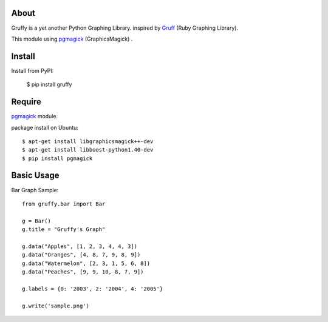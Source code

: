 About
=====
Gruffy is a yet another Python Graphing Library.
inspired by `Gruff`_ (Ruby Graphing Library).

This module using `pgmagick`_ (GraphicsMagick) .

.. _`Gruff`: http://nubyonrails.com/pages/gruff
.. _`pgmagick`: http://pypi.python.org/pypi/pgmagick/


Install
=======
Install from PyPI:

    $ pip install gruffy


Require
=======
`pgmagick`_ module.

package install on Ubuntu::

    $ apt-get install libgraphicsmagick++-dev
    $ apt-get install libboost-python1.40-dev
    $ pip install pgmagick


Basic Usage
===========

Bar Graph Sample::

    from gruffy.bar import Bar

    g = Bar()
    g.title = "Gruffy's Graph"

    g.data("Apples", [1, 2, 3, 4, 4, 3])
    g.data("Oranges", [4, 8, 7, 9, 8, 9])
    g.data("Watermelon", [2, 3, 1, 5, 6, 8])
    g.data("Peaches", [9, 9, 10, 8, 7, 9])

    g.labels = {0: '2003', 2: '2004', 4: '2005'}

    g.write('sample.png')
